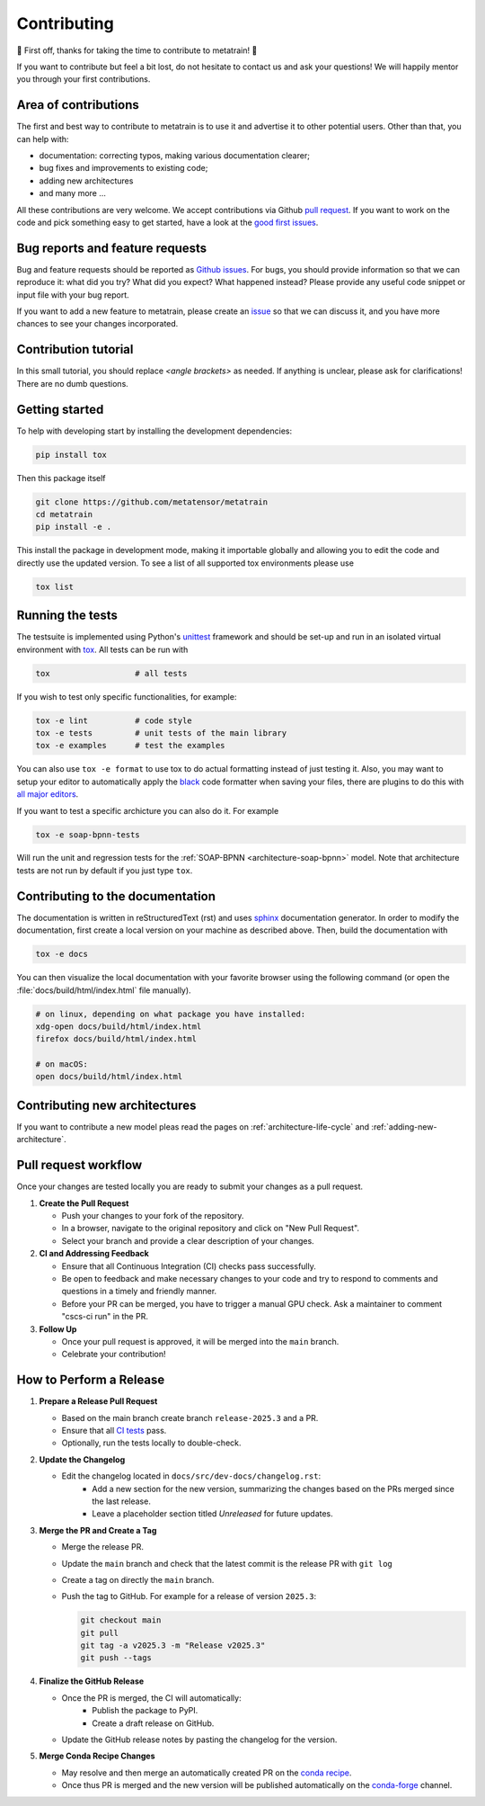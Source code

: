 .. _contributing:

Contributing
============
🎉 First off, thanks for taking the time to contribute to metatrain! 🎉

If you want to contribute but feel a bit lost, do not hesitate to contact us and ask
your questions! We will happily mentor you through your first contributions.

Area of contributions
---------------------
The first and best way to contribute to metatrain is to use it and advertise it
to other potential users. Other than that, you can help with:

- documentation: correcting typos, making various documentation clearer;
- bug fixes and improvements to existing code;
- adding new architectures
- and many more ...

All these contributions are very welcome. We accept contributions via Github `pull
request <https://github.com/metatrain/pulls>`_. If you want to work on the code
and pick something easy to get started, have a look at the `good first issues
<https://github.com/metatensor/metatrain/labels/Good%20first%20issue>`_.


Bug reports and feature requests
--------------------------------
Bug and feature requests should be reported as `Github issues
<https://github.com/metatrain/issues>`_. For bugs, you should provide
information so that we can reproduce it: what did you try? What did you expect? What
happened instead? Please provide any useful code snippet or input file with your bug
report.

If you want to add a new feature to metatrain, please create an `issue
<https://github.com/metatensor/metatrain/issues/new>`_ so that we can discuss it,
and you have more chances to see your changes incorporated.


Contribution tutorial
---------------------
In this small tutorial, you should replace `<angle brackets>` as needed. If anything is
unclear, please ask for clarifications! There are no dumb questions.

Getting started
---------------
To help with developing start by installing the development dependencies:

.. code-block:: bash

  pip install tox


Then this package itself

.. code-block:: bash

  git clone https://github.com/metatensor/metatrain 
  cd metatrain 
  pip install -e .

This install the package in development mode, making it importable globally and allowing
you to edit the code and directly use the updated version. To see a list of all
supported tox environments please use

.. code-block:: bash

  tox list

Running the tests
-----------------
The testsuite is implemented using Python's `unittest`_ framework and should be set-up
and run in an isolated virtual environment with `tox`_. All tests can be run with

.. code-block:: bash

  tox                  # all tests

If you wish to test only specific functionalities, for example:

.. code-block:: bash

  tox -e lint          # code style
  tox -e tests         # unit tests of the main library
  tox -e examples      # test the examples


You can also use ``tox -e format`` to use tox to do actual formatting instead of just
testing it. Also, you may want to setup your editor to automatically apply the `black
<https://black.readthedocs.io/en/stable/>`_ code formatter when saving your files, there
are plugins to do this with `all major editors
<https://black.readthedocs.io/en/stable/editor_integration.html>`_.

If you want to test a specific archicture you can also do it. For example

.. code-block:: bash

      tox -e soap-bpnn-tests

Will run the unit and regression tests for the :ref:`SOAP-BPNN <architecture-soap-bpnn>`
model. Note that architecture tests are not run by default if you just type ``tox``.

.. _unittest: https://docs.python.org/3/library/unittest.html
.. _tox: https://tox.readthedocs.io/en/latest

Contributing to the documentation
---------------------------------
The documentation is written in reStructuredText (rst) and uses `sphinx`_ documentation
generator. In order to modify the documentation, first create a local version on your
machine as described above. Then, build the documentation with

.. code-block:: bash

    tox -e docs

You can then visualize the local documentation with your favorite browser using the
following command (or open the :file:`docs/build/html/index.html` file manually).

.. code-block:: bash

    # on linux, depending on what package you have installed:
    xdg-open docs/build/html/index.html
    firefox docs/build/html/index.html

    # on macOS:
    open docs/build/html/index.html

.. _`sphinx` : https://www.sphinx-doc.org

Contributing new architectures
------------------------------
If you want to contribute a new model pleas read the pages on
:ref:`architecture-life-cycle` and :ref:`adding-new-architecture`.

Pull request workflow
---------------------
Once your changes are tested locally you are ready to submit your changes as a pull
request.

1. **Create the Pull Request**

   - Push your changes to your fork of the repository.
   - In a browser, navigate to the original repository and click on "New Pull Request".
   - Select your branch and provide a clear description of your changes.

2. **CI and Addressing Feedback**

   - Ensure that all Continuous Integration (CI) checks pass successfully.
   - Be open to feedback and make necessary changes to your code and try to respond to
     comments and questions in a timely and friendly manner.
   - Before your PR can be merged, you have to trigger a manual GPU check. Ask a
     maintainer to comment "cscs-ci run" in the PR.

3. **Follow Up**

   - Once your pull request is approved, it will be merged into the ``main`` branch.
   - Celebrate your contribution!

How to Perform a Release
-------------------------
1. **Prepare a Release Pull Request**

   - Based on the main branch create branch ``release-2025.3`` and a PR.
   - Ensure that all `CI tests <https://github.com/lab-cosmo/torch-pme/actions>`_ pass.
   - Optionally, run the tests locally to double-check.

2. **Update the Changelog**

   - Edit the changelog located in ``docs/src/dev-docs/changelog.rst``:
      - Add a new section for the new version, summarizing the changes based on the
        PRs merged since the last release.
      - Leave a placeholder section titled *Unreleased* for future updates.

3. **Merge the PR and Create a Tag**

   - Merge the release PR.
   - Update the ``main`` branch and check that the latest commit is the release PR with
     ``git log``
   - Create a tag on directly the ``main`` branch.
   - Push the tag to GitHub. For example for a release of version ``2025.3``:

     .. code-block:: bash

        git checkout main
        git pull
        git tag -a v2025.3 -m "Release v2025.3"
        git push --tags

4. **Finalize the GitHub Release**

   - Once the PR is merged, the CI will automatically:
      - Publish the package to PyPI.
      - Create a draft release on GitHub.
   - Update the GitHub release notes by pasting the changelog for the version.

5. **Merge Conda Recipe Changes**

   - May resolve and then merge an automatically created PR on the `conda recipe
     <https://github.com/conda-forge/metatrain-feedstock>`_.
   - Once thus PR is merged and the new version will be published automatically on the
     `conda-forge <https://anaconda.org/conda-forge/metatrain>`_ channel.
